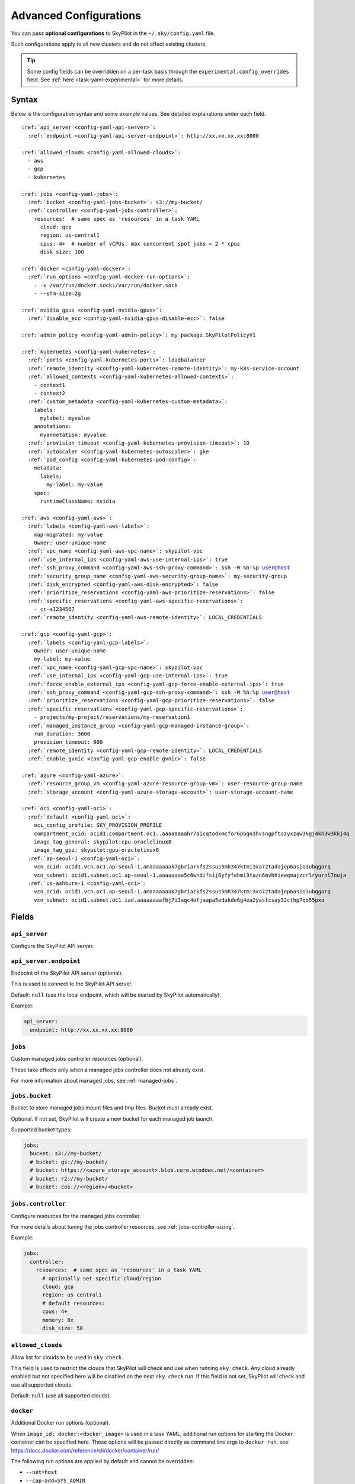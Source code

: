 .. _config-yaml:

Advanced Configurations
=======================

You can pass **optional configurations** to SkyPilot in the ``~/.sky/config.yaml`` file.

Such configurations apply to all new clusters and do not affect existing clusters.

.. tip::

  Some config fields can be overridden on a per-task basis through the ``experimental.config_overrides`` field. See :ref:`here <task-yaml-experimental>` for more details.

Syntax
------

Below is the configuration syntax and some example values. See detailed explanations under each field.

.. parsed-literal::

  :ref:`api_server <config-yaml-api-server>`:
    :ref:`endpoint <config-yaml-api-server-endpoint>`: \http://xx.xx.xx.xx:8000

  :ref:`allowed_clouds <config-yaml-allowed-clouds>`:
    - aws
    - gcp
    - kubernetes

  :ref:`jobs <config-yaml-jobs>`:
    :ref:`bucket <config-yaml-jobs-bucket>`: s3://my-bucket/
    :ref:`controller <config-yaml-jobs-controller>`:
      resources:  # same spec as 'resources' in a task YAML
        cloud: gcp
        region: us-central1
        cpus: 4+  # number of vCPUs, max concurrent spot jobs = 2 * cpus
        disk_size: 100

  :ref:`docker <config-yaml-docker>`:
    :ref:`run_options <config-yaml-docker-run-options>`:
      - -v /var/run/docker.sock:/var/run/docker.sock
      - --shm-size=2g

  :ref:`nvidia_gpus <config-yaml-nvidia-gpus>`:
    :ref:`disable_ecc <config-yaml-nvidia-gpus-disable-ecc>`: false

  :ref:`admin_policy <config-yaml-admin-policy>`: my_package.SkyPilotPolicyV1

  :ref:`kubernetes <config-yaml-kubernetes>`:
    :ref:`ports <config-yaml-kubernetes-ports>`: loadbalancer
    :ref:`remote_identity <config-yaml-kubernetes-remote-identity>`: my-k8s-service-account
    :ref:`allowed_contexts <config-yaml-kubernetes-allowed-contexts>`:
      - context1
      - context2
    :ref:`custom_metadata <config-yaml-kubernetes-custom-metadata>`:
      labels:
        mylabel: myvalue
      annotations:
        myannotation: myvalue
    :ref:`provision_timeout <config-yaml-kubernetes-provision-timeout>`: 10
    :ref:`autoscaler <config-yaml-kubernetes-autoscaler>`: gke
    :ref:`pod_config <config-yaml-kubernetes-pod-config>`:
      metadata:
        labels:
          my-label: my-value
      spec:
        runtimeClassName: nvidia

  :ref:`aws <config-yaml-aws>`:
    :ref:`labels <config-yaml-aws-labels>`:
      map-migrated: my-value
      Owner: user-unique-name
    :ref:`vpc_name <config-yaml-aws-vpc-name>`: skypilot-vpc
    :ref:`use_internal_ips <config-yaml-aws-use-internal-ips>`: true
    :ref:`ssh_proxy_command <config-yaml-aws-ssh-proxy-command>`: ssh -W %h:%p user@host
    :ref:`security_group_name <config-yaml-aws-security-group-name>`: my-security-group
    :ref:`disk_encrypted <config-yaml-aws-disk-encrypted>`: false
    :ref:`prioritize_reservations <config-yaml-aws-prioritize-reservations>`: false
    :ref:`specific_reservations <config-yaml-aws-specific-reservations>`:
      - cr-a1234567
    :ref:`remote_identity <config-yaml-aws-remote-identity>`: LOCAL_CREDENTIALS

  :ref:`gcp <config-yaml-gcp>`:
    :ref:`labels <config-yaml-gcp-labels>`:
      Owner: user-unique-name
      my-label: my-value
    :ref:`vpc_name <config-yaml-gcp-vpc-name>`: skypilot-vpc
    :ref:`use_internal_ips <config-yaml-gcp-use-internal-ips>`: true
    :ref:`force_enable_external_ips <config-yaml-gcp-force-enable-external-ips>`: true
    :ref:`ssh_proxy_command <config-yaml-gcp-ssh-proxy-command>`: ssh -W %h:%p user@host
    :ref:`prioritize_reservations <config-yaml-gcp-prioritize-reservations>`: false
    :ref:`specific_reservations <config-yaml-gcp-specific-reservations>`:
      - projects/my-project/reservations/my-reservation1
    :ref:`managed_instance_group <config-yaml-gcp-managed-instance-group>`:
      run_duration: 3600
      provision_timeout: 900
    :ref:`remote_identity <config-yaml-gcp-remote-identity>`: LOCAL_CREDENTIALS
    :ref:`enable_gvnic <config-yaml-gcp-enable-gvnic>`: false

  :ref:`azure <config-yaml-azure>`:
    :ref:`resource_group_vm <config-yaml-azure-resource-group-vm>`: user-resource-group-name
    :ref:`storage_account <config-yaml-azure-storage-account>`: user-storage-account-name

  :ref:`oci <config-yaml-oci>`:
    :ref:`default <config-yaml-oci>`:
      oci_config_profile: SKY_PROVISION_PROFILE
      compartment_ocid: ocid1.compartment.oc1..aaaaaaaahr7aicqtodxmcfor6pbqn3hvsngpftozyxzqw36gj4kh3w3kkj4q
      image_tag_general: skypilot:cpu-oraclelinux8
      image_tag_gpu: skypilot:gpu-oraclelinux8
    :ref:`ap-seoul-1 <config-yaml-oci>`:
      vcn_ocid: ocid1.vcn.oc1.ap-seoul-1.amaaaaaaak7gbriarkfs2ssus5mh347ktmi3xa72tadajep6asio3ubqgarq
      vcn_subnet: ocid1.subnet.oc1.ap-seoul-1.aaaaaaaa5c6wndifsij6yfyfehmi3tazn6mvhhiewqmajzcrlryurnl7nuja
    :ref:`us-ashburn-1 <config-yaml-oci>`:
      vcn_ocid: ocid1.vcn.oc1.ap-seoul-1.amaaaaaaak7gbriarkfs2ssus5mh347ktmi3xa72tadajep6asio3ubqgarq
      vcn_subnet: ocid1.subnet.oc1.iad.aaaaaaaafbj7i3aqc4ofjaapa5edakde6g4ea2yaslcsay32cthp7qo55pxa

Fields
----------


.. _config-yaml-api-server:

``api_server``
~~~~~~~~~~~~~~~~~~~

Configure the SkyPilot API server.

.. _config-yaml-api-server-endpoint:

``api_server.endpoint``
~~~~~~~~~~~~~~~~~~~~~~~

Endpoint of the SkyPilot API server (optional).

This is used to connect to the SkyPilot API server.

Default: ``null`` (use the local endpoint, which will be started by SkyPilot automatically).

Example:

.. code-block:: yaml

  api_server:
    endpoint: http://xx.xx.xx.xx:8000


.. _config-yaml-jobs:

``jobs``
~~~~~~~~

Custom managed jobs controller resources (optional).

These take effects only when a managed jobs controller does not already exist.

For more information about managed jobs, see :ref:`managed-jobs`.


.. _config-yaml-jobs-bucket:

``jobs.bucket``
~~~~~~~~~~~~~~~

Bucket to store managed jobs mount files and tmp files. Bucket must already exist.

Optional. If not set, SkyPilot will create a new bucket for each managed job launch.

Supported bucket types:

.. code-block:: yaml

  jobs:
    bucket: s3://my-bucket/
    # bucket: gs://my-bucket/
    # bucket: https://<azure_storage_account>.blob.core.windows.net/<container>
    # bucket: r2://my-bucket/
    # bucket: cos://<region>/<bucket>

.. _config-yaml-jobs-controller:

``jobs.controller``
~~~~~~~~~~~~~~~~~~~

Configure resources for the managed jobs controller.

For more details about tuning the jobs controller resources, see :ref:`jobs-controller-sizing`.

Example:

.. code-block:: yaml

  jobs:
    controller:
      resources:  # same spec as 'resources' in a task YAML
        # optionally set specific cloud/region
        cloud: gcp
        region: us-central1
        # default resources:
        cpus: 4+
        memory: 8x
        disk_size: 50

.. _config-yaml-allowed-clouds:

``allowed_clouds``
~~~~~~~~~~~~~~~~~~

Allow list for clouds to be used in ``sky check``.

This field is used to restrict the clouds that SkyPilot will check and use
when running ``sky check``. Any cloud already enabled but not specified here
will be disabled on the next ``sky check`` run.
If this field is not set, SkyPilot will check and use all supported clouds.

Default: ``null`` (use all supported clouds).

.. _config-yaml-docker:

``docker``
~~~~~~~~~~~~~~~~~~~~

Additional Docker run options (optional).

When ``image_id: docker:<docker_image>`` is used in a task YAML, additional
run options for starting the Docker container can be specified here.
These options will be passed directly as command line args to ``docker run``,
see: https://docs.docker.com/reference/cli/docker/container/run/

The following run options are applied by default and cannot be overridden:

- ``--net=host``
- ``--cap-add=SYS_ADMIN``
- ``--device=/dev/fuse``
- ``--security-opt=apparmor:unconfined``
- ``--runtime=nvidia # Applied if nvidia GPUs are detected on the host``

.. _config-yaml-docker-run-options:

``docker.run_options``
~~~~~~~~~~~~~~~~~~~~~~

This field can be useful for mounting volumes and other advanced Docker
configurations. You can specify a list of arguments or a string, where the
former will be combined into a single string with spaces. The following is
an example option for mounting the Docker socket and increasing the size of ``/dev/shm``:

Example:

.. code-block:: yaml

  docker:
    run_options:
      - -v /var/run/docker.sock:/var/run/docker.sock
      - --shm-size=2g

.. _config-yaml-nvidia-gpus:

``nvidia_gpus``
~~~~~~~~~~~~~~~~

.. _config-yaml-nvidia-gpus-disable-ecc:

``nvidia_gpus.disable_ecc``
~~~~~~~~~~~~~~~~~~~~~~~~~~~

Disable ECC for NVIDIA GPUs (optional).

Set to true to disable ECC for NVIDIA GPUs during provisioning. This is
useful to improve the GPU performance in some cases (up to 30%
improvement). This will only be applied if a cluster is requested with
NVIDIA GPUs. This is best-effort -- not guaranteed to work on all clouds
e.g., RunPod and Kubernetes does not allow rebooting the node, though
RunPod has ECC disabled by default.

Note: this setting will cause a reboot during the first provisioning of
the cluster, which may take a few minutes.

Reference: `portal.nutanix.com/page/documents/kbs/details?targetId=kA00e000000LKjOCAW <https://portal.nutanix.com/page/documents/kbs/details?targetId=kA00e000000LKjOCAW>`_

Default: ``false``.

.. _config-yaml-admin-policy:

``admin_policy``
~~~~~~~~~~~~~~~~

Admin policy to be applied to all tasks (optional).

The policy class to be applied to all tasks, which can be used to validate
and mutate user requests.

This is useful for enforcing certain policies on all tasks, such as:

- Adding custom labels.
- Enforcing resource limits.
- Restricting cloud providers.
- Requiring spot instances.
- Setting autostop timeouts.

See :ref:`advanced-policy-config` for details.

Example:

.. code-block:: yaml

  admin_policy: my_package.SkyPilotPolicyV1

.. _config-yaml-aws:

``aws``
~~~~~~~

Advanced AWS configurations (optional).

Apply to all new instances but not existing ones.

.. _config-yaml-aws-labels:

``aws.labels``
~~~~~~~~~~~~~~~

Tags to assign to all instances and buckets created by SkyPilot (optional).

Example use case: cost tracking by user/team/project.

Users should guarantee that these key-values are valid AWS tags, otherwise
errors from the cloud provider will be surfaced.

Example:

.. code-block:: yaml

  aws:
    labels:
      # (Example) AWS Migration Acceleration Program (MAP). This tag enables the
      # program's discounts.
      # Ref: https://docs.aws.amazon.com/mgn/latest/ug/map-program-tagging.html
      map-migrated: my-value
      # (Example) Useful for keeping track of who launched what.  An IAM role
      # can be restricted to operate on instances owned by a certain name.
      # Ref: https://docs.aws.amazon.com/IAM/latest/UserGuide/reference_policies_examples_ec2_tag-owner.html
      #
      # NOTE: SkyPilot by default assigns a "skypilot-user: <username>" tag to
      # all AWS/GCP/Azure instances launched by SkyPilot.
      Owner: user-unique-name
      # Other examples:
      my-tag: my-value


.. _config-yaml-aws-vpc-name:

``aws.vpc_name``
~~~~~~~~~~~~~~~~

VPC to use in each region (optional).

If this is set, SkyPilot will only provision in regions that contain a VPC
with this name (provisioner automatically looks for such regions).
Regions without a VPC with this name will not be used to launch nodes.

Default: ``null`` (use the default VPC in each region).

.. _config-yaml-aws-use-internal-ips:

``aws.use_internal_ips``
~~~~~~~~~~~~~~~~~~~~~~~~

Should instances be assigned private IPs only? (optional).

Set to true to use private IPs to communicate between the local client and
any SkyPilot nodes. This requires the networking stack be properly set up.

When set to ``true``, SkyPilot will only use private subnets to launch nodes.
Private subnets are defined as those satisfying both of these properties:

  1. Subnets whose route tables have no routes to an internet gateway (IGW);

  2. Subnets that are configured to not assign public IPs by default
     (the ``map_public_ip_on_launch`` attribute is ``false``).

This flag is typically set together with ``vpc_name`` above and
``ssh_proxy_command`` below.

Default: ``false``.

.. _config-yaml-aws-ssh-proxy-command:

``aws.ssh_proxy_command``
~~~~~~~~~~~~~~~~~~~~~~~~~

SSH proxy command (optional).

Useful for using a jump server to communicate with SkyPilot nodes hosted
in private VPC/subnets without public IPs. Typically set together with
``vpc_name`` and ``use_internal_ips`` above.

If set, this is passed as the ``-o ProxyCommand`` option for any SSH
connections (including rsync) used to communicate between the local client
and any SkyPilot nodes. (This option is not used between SkyPilot nodes,
since they are behind the proxy / may not have such a proxy set up.)

Default: ``null``.

Format 1:
  A string; the same proxy command is used for all regions.
Format 2:
  A dict mapping region names to region-specific proxy commands.
  NOTE: This restricts SkyPilot's search space for this cloud to only use
  the specified regions and not any other regions in this cloud.

Example:

.. code-block:: yaml

  aws:
    # Format 1
    ssh_proxy_command: ssh -W %h:%p -i ~/.ssh/sky-key -o StrictHostKeyChecking=no ec2-user@<jump server public ip>

    # Format 2
    ssh_proxy_command:
      us-east-1: ssh -W %h:%p -p 1234 -o StrictHostKeyChecking=no myself@my.us-east-1.proxy
      us-east-2: ssh -W %h:%p -i ~/.ssh/sky-key -o StrictHostKeyChecking=no ec2-user@<jump server public ip>

.. _config-yaml-aws-security-group-name:

``aws.security_group_name``
~~~~~~~~~~~~~~~~~~~~~~~~~~~

Security group (optional).

Security group name to use for AWS instances. If not specified,
SkyPilot will use the default name for the security group: ``sky-sg-<hash>``

Note: please ensure the security group name specified exists in the
regions the instances are going to be launched or the AWS account has the
permission to create a security group.

Some example use cases are shown below. All fields are optional.

- ``<string>``: Apply the service account with the specified name to all instances.

- ``<list of single-element dict>``: A list of single-element dictionaries mapping
  from the cluster name (pattern) to the security group name to use. The matching
  of the cluster name is done in the same order as the list.

  NOTE: If none of the wildcard expressions in the dictionary match the cluster
  name, SkyPilot will use the default security group name as mentioned above:
  ``sky-sg-<hash>``. To specify your default, use ``*`` as the wildcard expression.

Example:

.. code-block:: yaml

  aws:
    # Format 1
    security_group_name: my-security-group

    # Format 2
    security_group_name:
      - my-cluster-name: my-security-group-1
      - sky-serve-controller-*: my-security-group-2
      - "*": my-default-security-group

.. _config-yaml-aws-disk-encrypted:

``aws.disk_encrypted``
~~~~~~~~~~~~~~~~~~~~~~

Encrypted boot disk (optional).

Set to ``true`` to encrypt the boot disk of all AWS instances launched by
SkyPilot. This is useful for compliance with data protection regulations.

Default: ``false``.

.. _config-yaml-aws-prioritize-reservations:

``aws.prioritize_reservations``
~~~~~~~~~~~~~~~~~~~~~~~~~~~~~~~

Reserved capacity (optional).

Whether to prioritize capacity reservations (considered as 0 cost) in the
optimizer.

If you have capacity reservations in your AWS project:
Setting this to ``true`` guarantees the optimizer will pick any matching
reservation within all regions and AWS will auto consume your reservations
with instance match criteria to "open", and setting to ``false`` means
optimizer uses regular, non-zero pricing in optimization (if by chance any
matching reservation exists, AWS will still consume the reservation).

Note: this setting is default to ``false`` for performance reasons, as it can
take half a minute to retrieve the reservations from AWS when set to ``true``.

Default: ``false``.

.. _config-yaml-aws-specific-reservations:

``aws.specific_reservations``
~~~~~~~~~~~~~~~~~~~~~~~~~~~~~

The targeted capacity reservations (``CapacityReservationId``) to be
considered when provisioning clusters on AWS. SkyPilot will automatically
prioritize this reserved capacity (considered as zero cost) if the
requested resources matches the reservation.

Ref: https://docs.aws.amazon.com/AWSEC2/latest/UserGuide/capacity-reservations-launch.html

Example:

.. code-block:: yaml

  aws:
    specific_reservations:
      - cr-a1234567
      - cr-b2345678

.. _config-yaml-aws-remote-identity:

``aws.remote_identity``
~~~~~~~~~~~~~~~~~~~~~~~

Identity to use for AWS instances (optional).

Supported values:

1. **LOCAL_CREDENTIALS**:
   The user's local credential files will be uploaded to AWS instances created by SkyPilot.
   These credentials are used for:

   - Accessing cloud resources (e.g., private buckets).
   - Launching new instances (e.g., for jobs/serve controllers).

2. **SERVICE_ACCOUNT**:
   Local credential files are **not** uploaded to AWS instances. Instead:
   - SkyPilot will auto-create and reuse a service account (IAM role) for AWS instances.

3. **NO_UPLOAD**:
   No credentials will be uploaded to instances.
   This is useful to avoid overriding any existing credentials that may already be automounted on the cluster.

4. **Customized service account (IAM role)**:
   Specify this as either a ``<string>`` or a ``<list of single-element dict>``:

   - **<string>**: Apply the service account with the specified name to all instances.
   - **<list of single-element dict>**: A list of single-element dictionaries mapping cluster names (patterns) to service account names.

     * Matching of cluster names is done in the same order as the list.
     * If no wildcard expression matches the cluster name, ``LOCAL_CREDENTIALS`` will be used.
     * To specify a default, use ``*`` as the wildcard expression.

---

**Caveats for SERVICE_ACCOUNT with multicloud users**

1. This setting only affects AWS instances.
   Local AWS credentials will still be uploaded to **non-AWS instances** (since those may need access to AWS resources).
   To fully disable credential uploads, set ``remote_identity: NO_UPLOAD``.

2. If the SkyPilot jobs/serve controller is on AWS:
   - Non-AWS managed jobs or non-AWS service replicas will fail to access AWS resources.
   - This occurs because the controllers won't have AWS credential files to assign to these non-AWS instances.

---

**Example configuration**

.. code-block:: yaml

  aws:
    # Format 1
    remote_identity: my-service-account-name

    # Format 2
    remote_identity:
      - my-cluster-name: my-service-account-1
      - sky-serve-controller-*: my-service-account-2
      - "*": my-default-service-account


.. _config-yaml-gcp:

``gcp``
~~~~~~~

Advanced GCP configurations (optional).

Apply to all new instances but not existing ones.

.. _config-yaml-gcp-labels:

``gcp.labels``
~~~~~~~~~~~~~~~~

Labels to assign to all instances launched by SkyPilot (optional).

Example use case: cost tracking by user/team/project.

Users should guarantee that these key-values are valid GCP labels, otherwise
errors from the cloud provider will be surfaced.

Example:

.. code-block:: yaml

  gcp:
    labels:
      Owner: user-unique-name
      my-label: my-value

.. _config-yaml-gcp-vpc-name:

``gcp.vpc_name``
~~~~~~~~~~~~~~~~

VPC to use (optional).

Default: ``null``, which implies the following behavior. First, all existing
VPCs in the project are checked against the minimal recommended firewall
rules for SkyPilot to function. If any VPC satisfies these rules, it is
used. Otherwise, a new VPC named ``skypilot-vpc`` is automatically created
with the minimal recommended firewall rules and will be used.

If this field is set, SkyPilot will use the VPC with this name. The VPC must
have the :ref:`necessary firewall rules <gcp-minimum-firewall-rules>`. Useful
for when users want to manually set up a VPC and precisely control its
firewall rules. If no region restrictions are given, SkyPilot only
provisions in regions for which a subnet of this VPC exists. Errors are
thrown if VPC with this name is not found. The VPC does not get modified
in any way, except when opening ports (e.g., via ``resources.ports``) in
which case new firewall rules permitting public traffic to those ports
will be added.

By default, only VPCs from the current project are used.

.. code-block:: yaml

  gcp:
    vpc-name: my-vpc

To use a shared VPC from another GCP project, specify the name as ``<project ID>/<vpc name>``. For example:

.. code-block:: yaml

  gcp:
    vpc-name: my-project-123456/default

.. _config-yaml-gcp-use-internal-ips:

``gcp.use_internal_ips``
~~~~~~~~~~~~~~~~~~~~~~~~

Should instances be assigned private IPs only? (optional).

Set to ``true`` to use private IPs to communicate between the local client and
any SkyPilot nodes. This requires the networking stack be properly set up.

This flag is typically set together with ``vpc_name`` above and
``ssh_proxy_command`` below.

Default: ``false``.

.. _config-yaml-gcp-force-enable-external-ips:

``gcp.force_enable_external_ips``
~~~~~~~~~~~~~~~~~~~~~~~~~~~~~~~~~

Should instances in a vpc where communicated with via internal IPs still
have an external IP? (optional).

Set to ``true`` to force VMs to be assigned an exteral IP even when
``vpc_name`` and ``use_internal_ips`` are set.

Default: ``false``.

.. _config-yaml-gcp-ssh-proxy-command:

``gcp.ssh_proxy_command``
~~~~~~~~~~~~~~~~~~~~~~~~~

SSH proxy command (optional).

Please refer to the :ref:`aws.ssh_proxy_command <config-yaml-aws-ssh-proxy-command>` section above for more details.

Format 1:
  A string; the same proxy command is used for all regions.
Format 2:
  A dict mapping region names to region-specific proxy commands.
  NOTE: This restricts SkyPilot's search space for this cloud to only use
  the specified regions and not any other regions in this cloud.

Example:

.. code-block:: yaml

  gcp:
    # Format 1
    ssh_proxy_command: ssh -W %h:%p -i ~/.ssh/sky-key -o StrictHostKeyChecking=no gcpuser@<jump server public ip>

    # Format 2
    ssh_proxy_command:
      us-central1: ssh -W %h:%p -p 1234 -o StrictHostKeyChecking=no myself@my.us-central1.proxy
      us-west1: ssh -W %h:%p -i ~/.ssh/sky-key -o StrictHostKeyChecking=no gcpuser@<jump server public ip>

.. _config-yaml-gcp-prioritize-reservations:

``gcp.prioritize_reservations``
~~~~~~~~~~~~~~~~~~~~~~~~~~~~~~~

Reserved capacity (optional).

Whether to prioritize reserved instance types/locations (considered as 0
cost) in the optimizer.

If you have "automatically consumed" reservations in your GCP project:
  - Setting this to ``true`` guarantees the optimizer will pick any matching
    reservation and GCP will auto consume your reservation, and setting to
    ``false`` means optimizer uses regular, non-zero pricing in optimization (if
    by chance any matching reservation exists, GCP still auto consumes the
    reservation).

If you have "specifically targeted" reservations (set by the ``specific_reservations`` field below):
  - This field will automatically be set to ``true``.

Note: this setting is default to ``false`` for performance reasons, as it can
take half a minute to retrieve the reservations from GCP when set to ``true``.

Default: ``false``.

.. _config-yaml-gcp-specific-reservations:

``gcp.specific_reservations``
~~~~~~~~~~~~~~~~~~~~~~~~~~~~~

The "specifically targeted" reservations to be considered when provisioning
clusters on GCP. SkyPilot will automatically prioritize this reserved
capacity (considered as zero cost) if the requested resources matches the
reservation.

Ref: https://cloud.google.com/compute/docs/instances/reservations-overview#consumption-type

Example:

.. code-block:: yaml

  gcp:
    specific_reservations:
      - projects/my-project/reservations/my-reservation1
      - projects/my-project/reservations/my-reservation2

.. _config-yaml-gcp-managed-instance-group:

``gcp.managed_instance_group``
~~~~~~~~~~~~~~~~~~~~~~~~~~~~~~~

Managed instance group / DWS (optional).

SkyPilot supports launching instances in a managed instance group (MIG)
which schedules the GPU instance creation through DWS, offering a better
availability. This feature is only applied when a resource request
contains GPU instances.

``run_duration``: Duration for a created instance to be kept alive (in seconds, required).
This is required for the DWS to work properly. After the specified duration,
the instance will be terminated.

``provision_timeout``: Timeout for provisioning an instance by DWS (in seconds, optional).
This timeout determines how long SkyPilot will wait for a managed instance
group to create the requested resources before giving up, deleting the MIG
and failing over to other locations. Larger timeouts may increase the chance
for getting a resource, but will block failover to go to other zones/regions/clouds.

Default: ``900``.

Example:

.. code-block:: yaml

  gcp:
    managed_instance_group:
      run_duration: 3600
      provision_timeout: 900

.. _config-yaml-gcp-remote-identity:

``gcp.remote_identity``
~~~~~~~~~~~~~~~~~~~~~~~

Identity to use for GCP instances (optional).

Please refer to the aws.remote_identity section above for more details.

Default: ``LOCAL_CREDENTIALS``.

.. _config-yaml-gcp-enable-gvnic:

``gcp.enable_gvnic``
~~~~~~~~~~~~~~~~~~~~

Enable gVNIC network interface (optional).

Set to true to enable gVNIC network interface for all GCP instances
launched by SkyPilot. This is useful for improving network performance.

Default: ``false``.

.. _config-yaml-azure:

``azure``
~~~~~~~~~~~

Advanced Azure configurations (optional).

.. _config-yaml-azure-resource-group-vm:

``azure.resource_group_vm``
~~~~~~~~~~~~~~~~~~~~~~~~~~~

Resource group for VM resources (optional).

Name of the resource group to use for VM resources. If not specified,
SkyPilot will create a new resource group with a default name.

.. _config-yaml-azure-storage-account:

``azure.storage_account``
~~~~~~~~~~~~~~~~~~~~~~~~~

Storage account name (optional).

Name of the storage account to use. If not specified, SkyPilot will
create a new storage account with a default name.

Example:

.. code-block:: yaml

  azure:
    resource_group_vm: user-resource-group-name
    storage_account: user-storage-account-name

.. _config-yaml-kubernetes:

``kubernetes``
~~~~~~~~~~~~~~~

Advanced Kubernetes configurations (optional).

.. _config-yaml-kubernetes-ports:

``kubernetes.ports``
~~~~~~~~~~~~~~~~~~~~

Port configuration mode (optional).

Can be one of:

- ``loadbalancer``: Use LoadBalancer service to expose ports.
- ``nodeport``: Use NodePort service to expose ports.

Default: ``loadbalancer``.

.. _config-yaml-kubernetes-remote-identity:

``kubernetes.remote_identity``
~~~~~~~~~~~~~~~~~~~~~~~~~~~~~~

Service account for remote authentication (optional).

Name of the service account to use for remote authentication.

.. _config-yaml-kubernetes-allowed-contexts:

``kubernetes.allowed_contexts``
~~~~~~~~~~~~~~~~~~~~~~~~~~~~~~~

List of allowed Kubernetes contexts (optional).

List of context names that SkyPilot is allowed to use.

.. _config-yaml-kubernetes-custom-metadata:

``kubernetes.custom_metadata``
~~~~~~~~~~~~~~~~~~~~~~~~~~~~~~

Custom metadata for Kubernetes resources (optional).

Custom labels and annotations to apply to all Kubernetes resources.

.. _config-yaml-kubernetes-provision-timeout:

``kubernetes.provision_timeout``
~~~~~~~~~~~~~~~~~~~~~~~~~~~~~~~~~

Timeout for resource provisioning (optional).

Timeout in minutes for resource provisioning.

Default: ``10``.

.. _config-yaml-kubernetes-autoscaler:

``kubernetes.autoscaler``
~~~~~~~~~~~~~~~~~~~~~~~~~

Autoscaler type (optional).

Type of autoscaler used by the underlying Kubernetes cluster. Used to configure the GPU labels used by the pods submitted by SkyPilot.

Can be one of:

- ``gke``: Google Kubernetes Engine
- ``karpenter``: Karpenter
- ``generic``: Generic autoscaler, assumes nodes are labelled with ``skypilot.co/accelerator``.

.. _config-yaml-kubernetes-pod-config:

``kubernetes.pod_config``
~~~~~~~~~~~~~~~~~~~~~~~~~

Pod configuration settings (optional).

Additional pod configuration settings to apply to all pods.

Example:

.. code-block:: yaml

  kubernetes:
    networking: portforward
    ports: loadbalancer
    remote_identity: my-k8s-service-account
    allowed_contexts:
      - context1
      - context2
    custom_metadata:
      labels:
        mylabel: myvalue
      annotations:
        myannotation: myvalue
    provision_timeout: 10
    autoscaler: gke
    pod_config:
      metadata:
        labels:
          my-label: my-value
      spec:
        runtimeClassName: nvidia
        imagePullSecrets:
          - name: my-secret
        containers:
          - env:
              - name: HTTP_PROXY
                value: http://proxy-host:3128
            volumeMounts:
              - mountPath: /foo
                name: example-volume
                readOnly: true
        volumes:
          - name: example-volume
            hostPath:
                path: /tmp
                type: Directory
          - name: dshm
            emptyDir:
                medium: Memory
                sizeLimit: 3Gi

.. _config-yaml-oci:

``oci``
~~~~~~~

Advanced OCI configurations (optional).

``oci_config_profile``
    The profile name in ``~/.oci/config`` to use for launching instances.
    Default: ``DEFAULT``

``compartment_ocid``
    The OCID of the compartment to use for launching instances. If not set, the root compartment will be used (optional).

``image_tag_general``
    The default image tag to use for launching general instances (CPU) if the ``image_id`` parameter is not specified.
    Default: ``skypilot:cpu-ubuntu-2204``

``image_tag_gpu``
    The default image tag to use for launching GPU instances if the ``image_id`` parameter is not specified.
    Default: ``skypilot:gpu-ubuntu-2204``

The configuration can be specified either in the ``default`` section (applying to all regions unless overridden) or in region-specific sections.

Example:

.. code-block:: yaml

    oci:
        # Region-specific configurations
        ap-seoul-1:
          # The OCID of the VCN to use for instances (optional).
          vcn_ocid: ocid1.vcn.oc1.ap-seoul-1.amaaaaaaak7gbriarkfs2ssus5mh347ktmi3xa72tadajep6asio3ubqgarq
          # The OCID of the subnet to use for instances (optional).
          vcn_subnet: ocid1.subnet.oc1.ap-seoul-1.aaaaaaaa5c6wndifsij6yfyfehmi3tazn6mvhhiewqmajzcrlryurnl7nuja

        us-ashburn-1:
          vcn_ocid: ocid1.vcn.oc1.ap-seoul-1.amaaaaaaak7gbriarkfs2ssus5mh347ktmi3xa72tadajep6asio3ubqgarq
          vcn_subnet: ocid1.subnet.oc1.iad.aaaaaaaafbj7i3aqc4ofjaapa5edakde6g4ea2yaslcsay32cthp7qo55pxa
